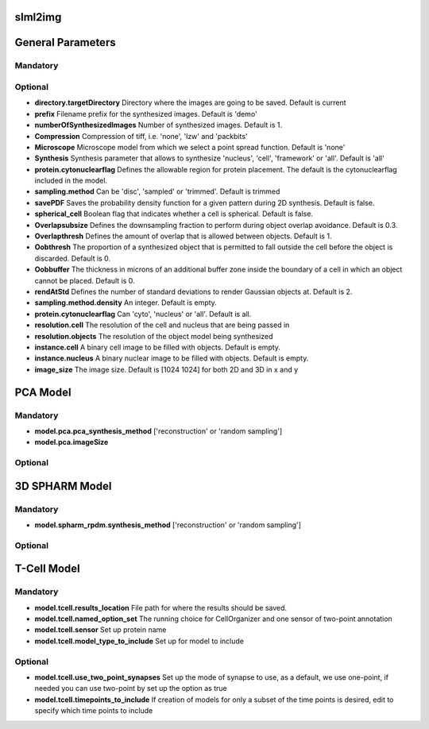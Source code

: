 
slml2img
-----

         
General Parameters
-----
    
**Mandatory**
^^^^^^^^^^^^^


**Optional**
^^^^^^^^^^^^^
* **directory.targetDirectory** Directory where the images are going to be saved. Default is current 
* **prefix**	 Filename prefix for the synthesized images. Default is 'demo'
* **numberOfSynthesizedImages**	 Number of synthesized images. Default is 1.
* **Compression**	 Compression of tiff, i.e. 'none', 'lzw' and 'packbits'
* **Microscope**	 Microscope model from which we select a point spread function. Default is 'none'
* **Synthesis**	 Synthesis parameter that allows to synthesize 'nucleus', 'cell', 'framework' or 'all'. Default is 'all'
* **protein.cytonuclearflag**	 Defines the allowable region for protein placement. The default is the cytonuclearflag included in the model.
* **sampling.method**	 Can be 'disc', 'sampled' or 'trimmed'. Default is trimmed
* **savePDF**	 Saves the probability density function for a given pattern during 2D synthesis. Default is false.
* **spherical_cell**	 Boolean flag that indicates whether a cell is spherical. Default is false.
* **Overlapsubsize**	 Defines the downsampling fraction to perform during object overlap avoidance. Default is 0.3.
* **Overlapthresh**     Defines the amount of overlap that is allowed between objects. Default is 1.
* **Oobthresh**     The proportion of a synthesized object that is permitted to fall outside the cell before the object is discarded. Default is 0.
* **Oobbuffer**   The thickness in microns of an additional buffer zone inside the boundary of a cell in which an object cannot be placed. Default is 0.
* **rendAtStd**  Defines the number of standard deviations to render Gaussian objects at. Default is 2.
* **sampling.method.density**  An integer. Default is empty.
* **protein.cytonuclearflag**   Can 'cyto', 'nucleus' or 'all'. Default is all.
* **resolution.cell**  The resolution of the cell and nucleus that are being passed in
* **resolution.objects**   The resolution of the object model being synthesized
* **instance.cell**  A binary cell image to be filled with objects. Default is empty.
* **instance.nucleus**  A binary nuclear image to be filled with objects. Default is empty.
* **image_size**  The image size. Default is [1024 1024] for both 2D and 3D in x and y





PCA Model
-----
 	
**Mandatory**
^^^^^^^^^^^^^
* **model.pca.pca_synthesis_method**  ['reconstruction' or 'random sampling']
* **model.pca.imageSize**

**Optional**
^^^^^^^^^^^^^ 	
 	

3D SPHARM Model
-----

**Mandatory**
^^^^^^^^^^^^^
* **model.spharm_rpdm.synthesis_method** ['reconstruction' or 'random sampling']

**Optional**
^^^^^^^^^^^^^


T-Cell Model
-----
**Mandatory**
^^^^^^^^^^^^^
* **model.tcell.results_location** File path for where the results should be saved.
* **model.tcell.named_option_set** The running choice for CellOrganizer and one sensor of two-point annotation
* **model.tcell.sensor** Set up protein name
* **model.tcell.model_type_to_include** Set up for model to include

**Optional**
^^^^^^^^^^^^^
* **model.tcell.use_two_point_synapses** Set up the mode of synapse to use, as a default, we use one-point, if needed you can use two-point by set up the option as true
* **model.tcell.timepoints_to_include** If creation of models for only a subset of the time points is desired, edit to specify which time points to include

  
 
